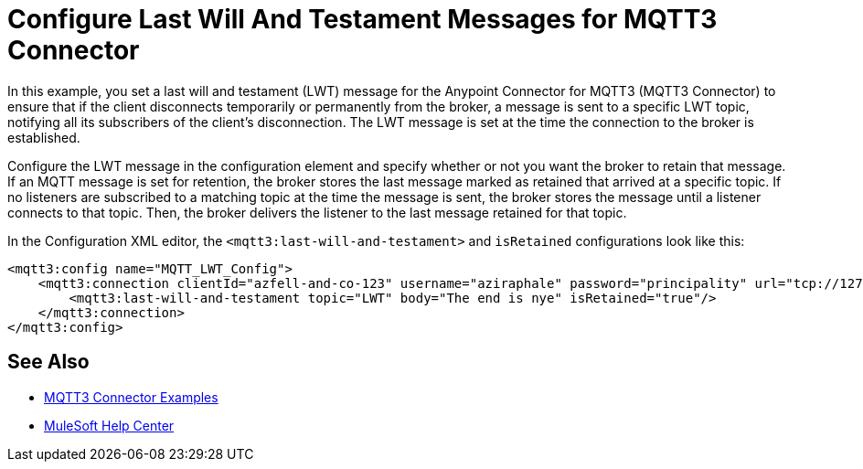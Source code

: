 = Configure Last Will And Testament Messages for MQTT3 Connector

In this example, you set a last will and testament (LWT) message for the Anypoint Connector for MQTT3 (MQTT3 Connector) to ensure that if the client disconnects temporarily or permanently from the broker, a message is sent to a specific LWT topic, notifying all its subscribers of the client’s disconnection.
The LWT message is set at the time the connection to the broker is established.

Configure the LWT message in the configuration element and specify whether or not you want the broker to retain that message.
If an MQTT message is set for retention, the broker stores the last message marked as retained that arrived at a specific topic. If no listeners are subscribed to a matching topic at the time the message is sent,
the broker stores the message until a listener connects to that topic. Then, the broker delivers the listener to the last
message retained for that topic.

In the Configuration XML editor, the `<mqtt3:last-will-and-testament>` and `isRetained` configurations look like this:

[source,xml,linenums]
----
<mqtt3:config name="MQTT_LWT_Config">
    <mqtt3:connection clientId="azfell-and-co-123" username="aziraphale" password="principality" url="tcp://127.0.0.1:1883" >
        <mqtt3:last-will-and-testament topic="LWT" body="The end is nye" isRetained="true"/>
    </mqtt3:connection>
</mqtt3:config>
----

== See Also

* xref:mqtt3-connector-examples.adoc[MQTT3 Connector Examples]
* https://help.mulesoft.com[MuleSoft Help Center]
